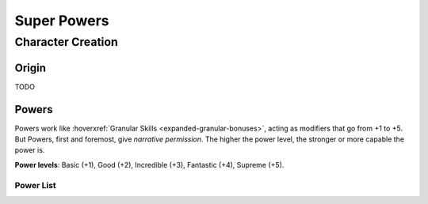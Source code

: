Super Powers
============

Character Creation
------------------

Origin
~~~~~~

TODO

Powers
~~~~~~

Powers work like :hoverxref:`Granular Skills <expanded-granular-bonuses>`, acting as modifiers that go from +1 to +5. But Powers, first and foremost, give *narrative permission*. The higher the power level, the stronger or more capable the power is.

**Power levels**: Basic (+1), Good (+2), Incredible (+3), Fantastic (+4), Supreme (+5).

Power List
^^^^^^^^^^
